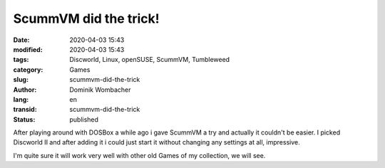 .. SPDX-FileCopyrightText: 2023 Dominik Wombacher <dominik@wombacher.cc>
..
.. SPDX-License-Identifier: CC-BY-SA-4.0

ScummVM did the trick!
######################

:date: 2020-04-03 15:43
:modified: 2020-04-03 15:43
:tags: Discworld, Linux, openSUSE, ScummVM, Tumbleweed
:category: Games
:slug: scummvm-did-the-trick
:author: Dominik Wombacher
:lang: en
:transid: scummvm-did-the-trick
:status: published

After playing around with DOSBox a while ago i gave ScummVM a try and actually it couldn't be easier. 
I picked Discworld II and after adding it i could just start it without changing any settings at all, impressive.

I'm quite sure it will work very well with other old Games of my collection, we will see.